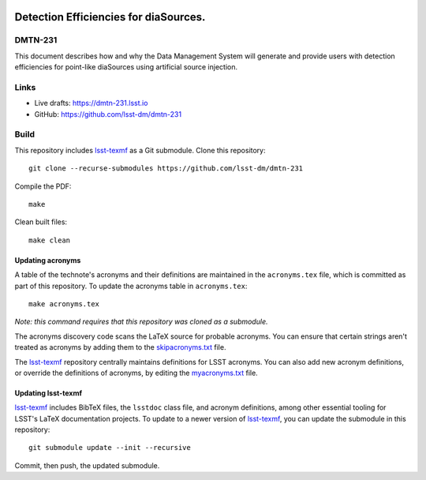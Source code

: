 .. image:: https://img.shields.io/badge/dmtn--231-lsst.io-brightgreen.svg
   :target: https://dmtn-231.lsst.io
.. image:: https://github.com/lsst-dm/dmtn-231/workflows/CI/badge.svg
   :target: https://github.com/lsst-dm/dmtn-231/actions/

######################################
Detection Efficiencies for diaSources.
######################################

DMTN-231
========

This document describes how and why the Data Management System will generate and provide users with detection efficiencies for point-like diaSources using artificial source injection.

Links
=====

- Live drafts: https://dmtn-231.lsst.io
- GitHub: https://github.com/lsst-dm/dmtn-231

Build
=====

This repository includes lsst-texmf_ as a Git submodule.
Clone this repository::

    git clone --recurse-submodules https://github.com/lsst-dm/dmtn-231

Compile the PDF::

    make

Clean built files::

    make clean

Updating acronyms
-----------------

A table of the technote's acronyms and their definitions are maintained in the ``acronyms.tex`` file, which is committed as part of this repository.
To update the acronyms table in ``acronyms.tex``::

    make acronyms.tex

*Note: this command requires that this repository was cloned as a submodule.*

The acronyms discovery code scans the LaTeX source for probable acronyms.
You can ensure that certain strings aren't treated as acronyms by adding them to the `skipacronyms.txt <./skipacronyms.txt>`_ file.

The lsst-texmf_ repository centrally maintains definitions for LSST acronyms.
You can also add new acronym definitions, or override the definitions of acronyms, by editing the `myacronyms.txt <./myacronyms.txt>`_ file.

Updating lsst-texmf
-------------------

`lsst-texmf`_ includes BibTeX files, the ``lsstdoc`` class file, and acronym definitions, among other essential tooling for LSST's LaTeX documentation projects.
To update to a newer version of `lsst-texmf`_, you can update the submodule in this repository::

   git submodule update --init --recursive

Commit, then push, the updated submodule.

.. _lsst-texmf: https://github.com/lsst/lsst-texmf
